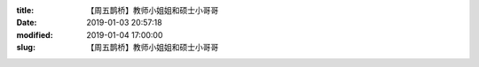 
:title: 【周五鹊桥】教师小姐姐和硕士小哥哥
:date: 2019-01-03 20:57:18
:modified: 2019-01-04 17:00:00
:slug: 【周五鹊桥】教师小姐姐和硕士小哥哥


.. raw:: html
    :file: html/【周五鹊桥】教师小姐姐和硕士小哥哥.html

